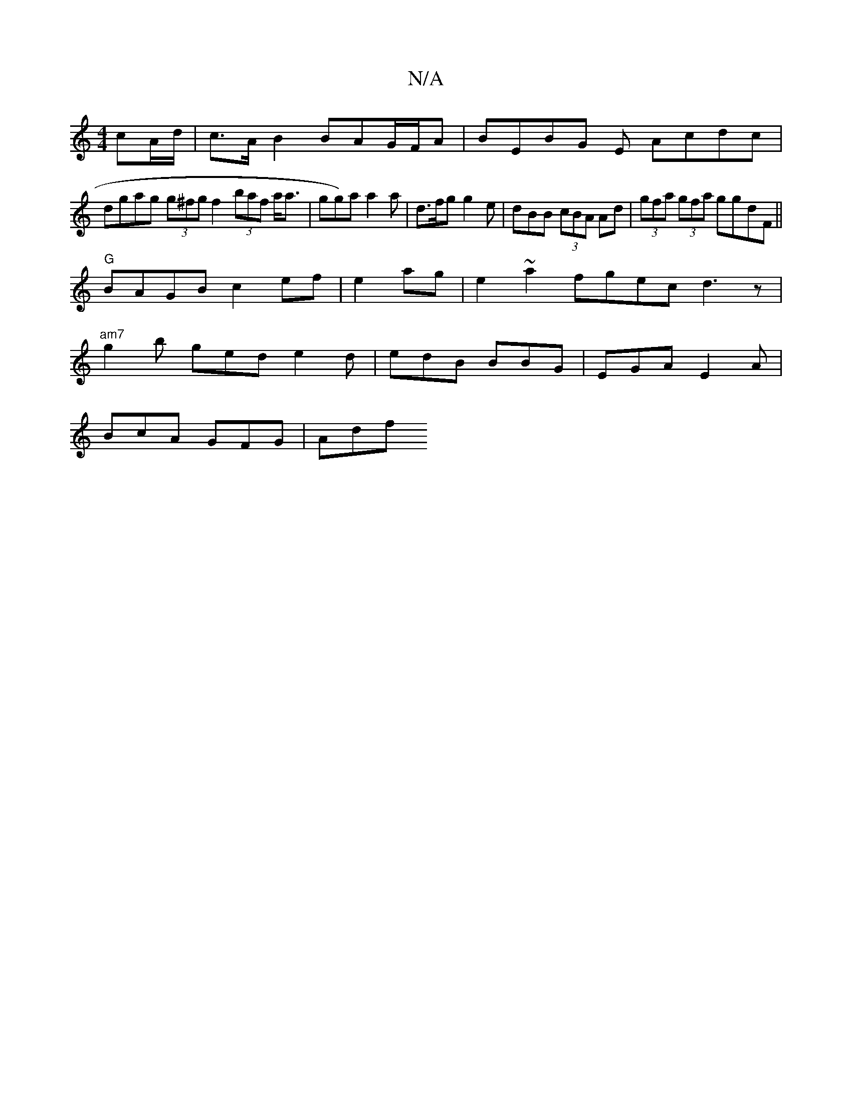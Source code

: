 X:1
T:N/A
M:4/4
R:N/A
K:Cmajor
cA/d/|c>A B2 BAG/F/A|BEBG E Acdc |
dgag (3g^fg f2 (3baf a<a|gg)a a2 a |d>fg g2e | dBB (3cBA Ad |(3gfa (3gfa ggdF ||
"G"BAGB c2ef|e2ag|e2 ~a2 fgec d3z|
"am7"g2b ged e2d|edB BBG|EGA E2A |
BcA GFG | Adf 